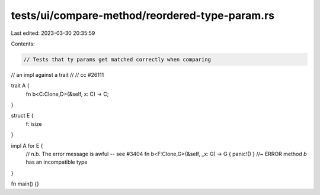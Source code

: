 tests/ui/compare-method/reordered-type-param.rs
===============================================

Last edited: 2023-03-30 20:35:59

Contents:

.. code-block:: rs

    // Tests that ty params get matched correctly when comparing
// an impl against a trait
//
// cc #26111

trait A {
  fn b<C:Clone,D>(&self, x: C) -> C;
}

struct E {
 f: isize
}

impl A for E {
  // n.b. The error message is awful -- see #3404
  fn b<F:Clone,G>(&self, _x: G) -> G { panic!() } //~ ERROR method `b` has an incompatible type
}

fn main() {}


